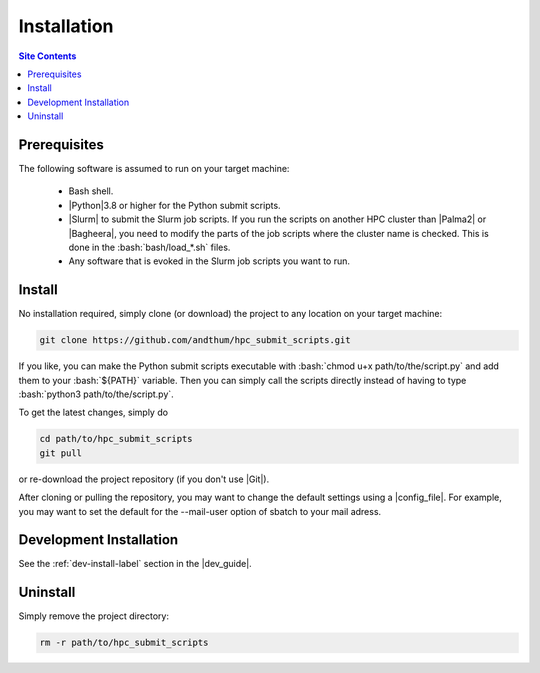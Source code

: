 .. _installation-label:

Installation
============

.. contents:: Site Contents
    :depth: 2
    :local:


Prerequisites
-------------

The following software is assumed to run on your target machine:

    * Bash shell.
    * |Python|\3.8 or higher for the Python submit scripts.
    * |Slurm| to submit the Slurm job scripts.  If you run the scripts
      on another HPC cluster than |Palma2| or |Bagheera|, you need to
      modify the parts of the job scripts where the cluster name is
      checked.  This is done in the :bash:`bash/load_*.sh` files.
    * Any software that is evoked in the Slurm job scripts you want to
      run.


Install
-------

No installation required, simply clone (or download) the project to any
location on your target machine:

.. code-block:: bash

    git clone https://github.com/andthum/hpc_submit_scripts.git

If you like, you can make the Python submit scripts executable with
:bash:`chmod u+x path/to/the/script.py` and add them to your
:bash:`${PATH}` variable.  Then you can simply call the scripts directly
instead of having to type :bash:`python3 path/to/the/script.py`.

To get the latest changes, simply do

.. code-block:: bash

    cd path/to/hpc_submit_scripts
    git pull

or re-download the project repository (if you don't use |Git|).

After cloning or pulling the repository, you may want to change the
default settings using a |config_file|.  For example, you may want to
set the default for the \--mail-user option of sbatch to your mail
adress.


Development Installation
------------------------

See the :ref:`dev-install-label` section in the |dev_guide|.


Uninstall
---------

Simply remove the project directory:

.. code-block:: bash

    rm -r path/to/hpc_submit_scripts
